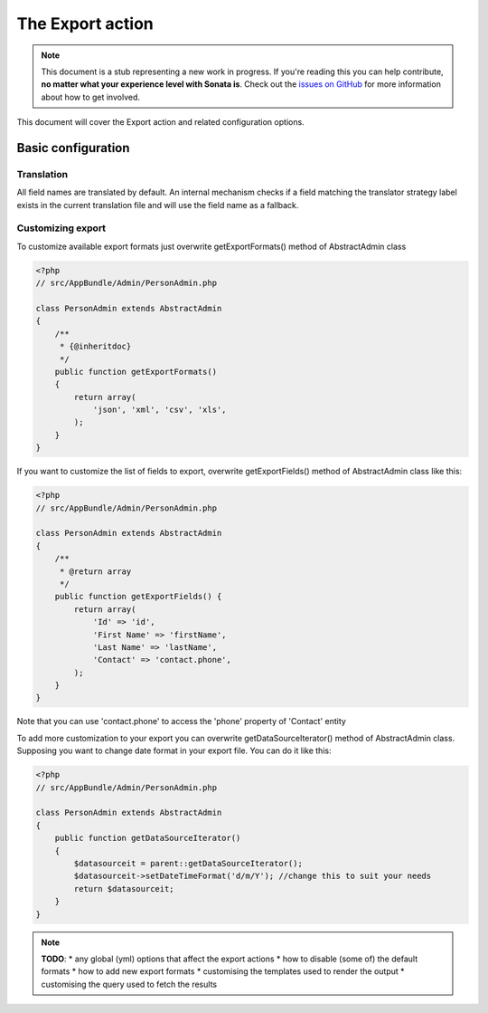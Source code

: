 The Export action
=================

.. note::

    This document is a stub representing a new work in progress. If you're reading
    this you can help contribute, **no matter what your experience level with Sonata
    is**. Check out the `issues on GitHub`_ for more information about how to get involved.

This document will cover the Export action and related configuration options.

Basic configuration
-------------------

Translation
~~~~~~~~~~~

All field names are translated by default.
An internal mechanism checks if a field matching the translator strategy label exists in the current translation file
and will use the field name as a fallback.

Customizing export
~~~~~~~~~~~~~~~~~~

To customize available export formats just overwrite getExportFormats() method of AbstractAdmin class

.. code-block:: php

    <?php
    // src/AppBundle/Admin/PersonAdmin.php

    class PersonAdmin extends AbstractAdmin
    {
        /**
         * {@inheritdoc}
         */
        public function getExportFormats()
        {
            return array(
                'json', 'xml', 'csv', 'xls',
            );
        }
    }

If you want to customize the list of fields to export, overwrite getExportFields() method of AbstractAdmin class like
this:

.. code-block:: php

    <?php
    // src/AppBundle/Admin/PersonAdmin.php

    class PersonAdmin extends AbstractAdmin
    {
        /**
         * @return array
         */
        public function getExportFields() {
            return array(
                'Id' => 'id',
                'First Name' => 'firstName',
                'Last Name' => 'lastName',
                'Contact' => 'contact.phone',
            );
        }
    }

Note that you can use 'contact.phone' to access the 'phone' property of 'Contact' entity

To add more customization to your export you can overwrite getDataSourceIterator() method of AbstractAdmin class.
Supposing you want to change date format in your export file. You can do it like this:

.. code-block:: php

    <?php
    // src/AppBundle/Admin/PersonAdmin.php

    class PersonAdmin extends AbstractAdmin
    {
        public function getDataSourceIterator()
        {
            $datasourceit = parent::getDataSourceIterator();
            $datasourceit->setDateTimeFormat('d/m/Y'); //change this to suit your needs
            return $datasourceit;
        }
    }

.. note::

    **TODO**:
    * any global (yml) options that affect the export actions
    * how to disable (some of) the default formats
    * how to add new export formats
    * customising the templates used to render the output
    * customising the query used to fetch the results

.. _`issues on Github`: https://github.com/sonata-project/SonataAdminBundle/issues/1519
